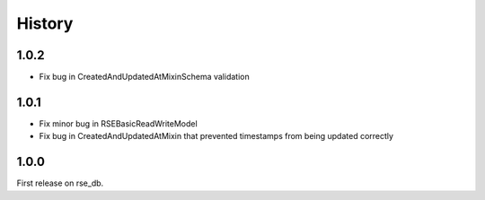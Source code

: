 History
=======

1.0.2
-----
* Fix bug in CreatedAndUpdatedAtMixinSchema validation

1.0.1
-----
* Fix minor bug in RSEBasicReadWriteModel
* Fix bug in CreatedAndUpdatedAtMixin that prevented timestamps from being updated correctly

1.0.0
-----
First release on rse_db.
